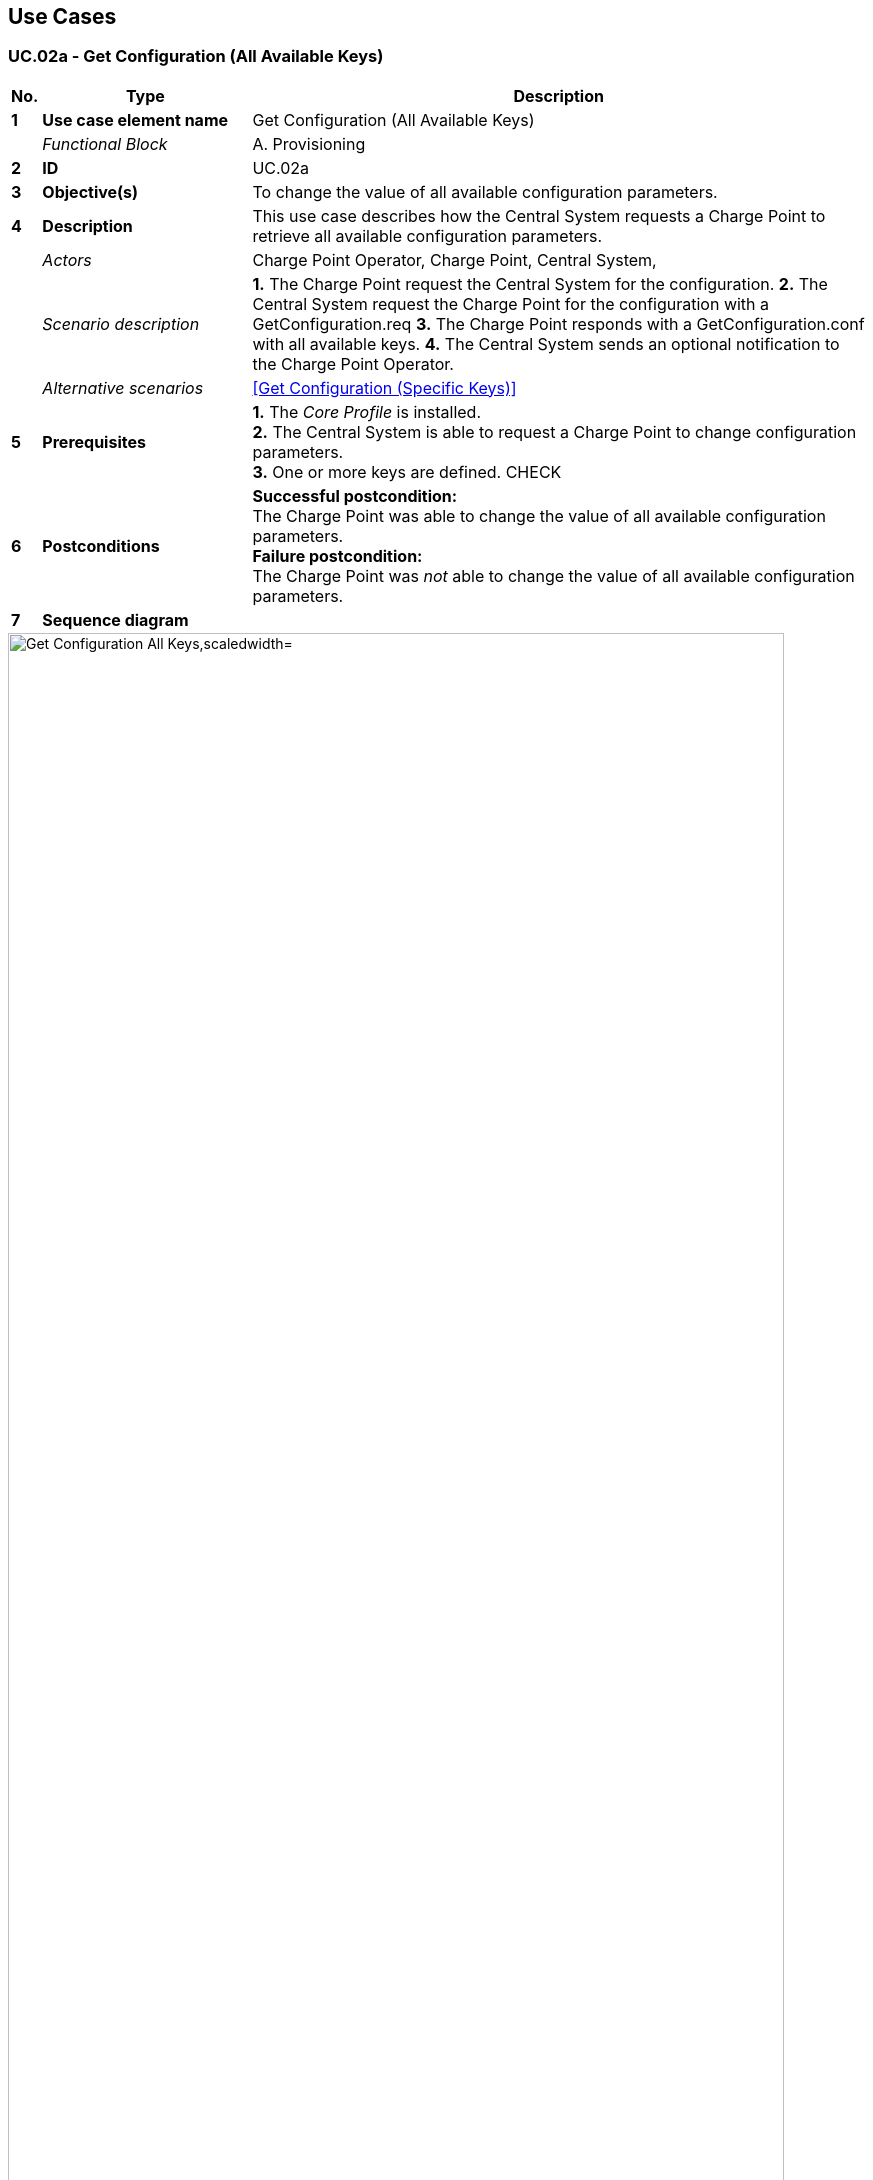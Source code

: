 <<<
[[UseCases]]
== Use Cases

===  UC.02a - Get Configuration (All Available Keys) +

[cols="^0,2,6",options="header",]
|=======================================================================
|*No.*  | *Type* | *Description*
|*1*    | *Use case element name*  | Get Configuration (All Available Keys)
|       | _Functional Block_       | A. Provisioning
|*2*    | *ID*                     | UC.02a
|*3*    | *Objective(s)*           | To change the value of all available configuration parameters.
|*4*    | *Description*            | This use case describes how the Central System requests a Charge Point to retrieve all available configuration parameters.
|       | _Actors_                 | Charge Point Operator, Charge Point, Central System,
|       | _Scenario description_   | *1.* The Charge Point request the Central System for the configuration.
                                     *2.* The Central System request the Charge Point for the configuration with a GetConfiguration.req
                                     *3.* The Charge Point responds with a GetConfiguration.conf with all available keys.
                                     *4.* The Central System sends an optional notification to the Charge Point Operator.
|       | _Alternative scenarios_  | <<Get Configuration (Specific Keys)>>
|*5*    | *Prerequisites*          | *1.* The _Core Profile_ is installed. +
                                     *2.* The Central System is able to request a Charge Point to change configuration parameters. +
                                     *3.* One or more keys are defined. CHECK
|*6*    | *Postconditions*         | *Successful postcondition:* +
                                     The Charge Point was able to change the value of all available configuration parameters. +
                                     *Failure postcondition:* +
                                     The Charge Point was _not_ able to change the value of all available configuration parameters.
|*7*    | *Sequence diagram*       |
|=======================================================================

image::media/GetConfigurationAllKeys.png["Get Configuration All Keys,scaledwidth="95%"]

[cols="^0,2,6",options="noheader",]
|=======================================================================
|*8*    | *Error handling*         | (Insert Unhappy flows?)
|*9*    | *Remarks*                |
|*10*   | *Test cases*             |  <insert relevant test cases, Paul Klapwijk>

|=======================================================================

=== UC.02a - Requirements +

[width="100%", cols="^1,^1,2,^1,3,^1,2,2",options="noheader"]
|=======================================================================
|*ID.*       |*Precondition*        | *Requirement*                            | *M/O/C*
|*FR.01.XXX* |                      |                                          |
|*FR.01.XXX* |                      |                                          |
|=======================================================================

<insert Sequence diagram>

<<<
[[Messages]]
== Messages

<<<
[[DataTypes]]
== DataTypes

<<<
[[ConfigurationKeys]]
== Configuration Keys

